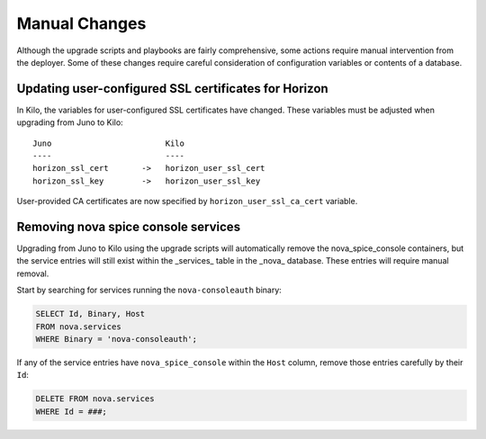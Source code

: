 Manual Changes
==============

Although the upgrade scripts and playbooks are fairly comprehensive, some
actions require manual intervention from the deployer. Some of these changes
require careful consideration of configuration variables or contents of a
database.

Updating user-configured SSL certificates for Horizon
-----------------------------------------------------

In Kilo, the variables for user-configured SSL certificates have changed. These
variables must be adjusted when upgrading from Juno to Kilo::

    Juno                        Kilo
    ----                        ----
    horizon_ssl_cert       ->   horizon_user_ssl_cert
    horizon_ssl_key        ->   horizon_user_ssl_key

User-provided CA certificates are now specified by
``horizon_user_ssl_ca_cert`` variable.

Removing nova spice console services
------------------------------------

Upgrading from Juno to Kilo using the upgrade scripts will automatically
remove the nova_spice_console containers, but the service entries will still
exist within the _services_ table in the _nova_ database.  These entries will
require manual removal.

Start by searching for services running the ``nova-consoleauth`` binary:

.. code-block:: sql

    SELECT Id, Binary, Host
    FROM nova.services
    WHERE Binary = 'nova-consoleauth';

If any of the service entries have ``nova_spice_console`` within the ``Host``
column, remove those entries carefully by their ``Id``:

.. code-block:: sql

    DELETE FROM nova.services
    WHERE Id = ###;
